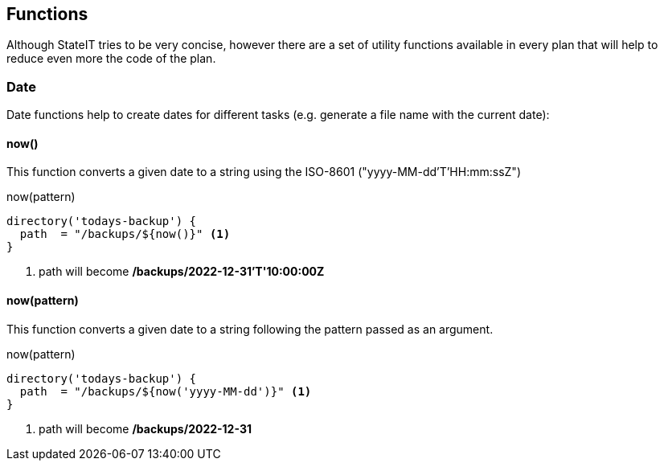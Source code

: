 == Functions

Although StateIT tries to be very concise, however there are a set of utility functions available in every plan that will help
to reduce even more the code of the plan.

=== Date

Date functions help to create dates for different tasks (e.g. generate a file name with the current date):

==== now()

This function converts a given date to a string using the ISO-8601 ("yyyy-MM-dd'T'HH:mm:ssZ")

[source, groovy]
.now(pattern)
----
directory('todays-backup') {
  path  = "/backups/${now()}" <1>
}
----

<1> path will become **/backups/2022-12-31'T'10:00:00Z**

==== now(pattern)

This function converts a given date to a string following the pattern passed as an argument.

[source, groovy]
.now(pattern)
----
directory('todays-backup') {
  path  = "/backups/${now('yyyy-MM-dd')}" <1>
}
----

<1> path will become **/backups/2022-12-31**